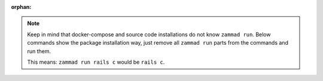 :orphan:

.. note::

   Keep in mind that docker-compose and source code installations do not know
   ``zammad run``. Below commands show the package installation way, just remove
   all ``zammad run`` parts from the commands and run them.

   This means: ``zammad run rails c`` would be ``rails c``.
